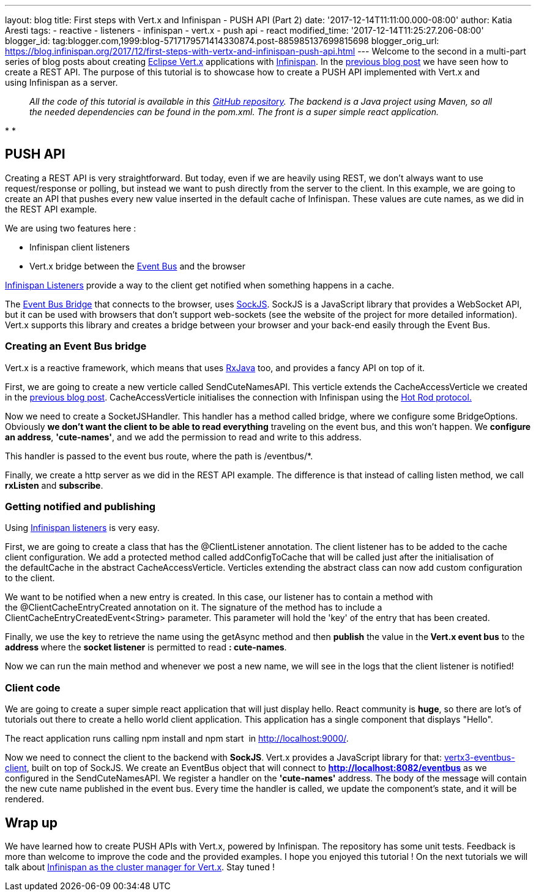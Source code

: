---
layout: blog
title: First steps with Vert.x and Infinispan - PUSH API (Part 2)
date: '2017-12-14T11:11:00.000-08:00'
author: Katia Aresti
tags:
- reactive
- listeners
- infinispan
- vert.x
- push api
- react
modified_time: '2017-12-14T11:25:27.206-08:00'
blogger_id: tag:blogger.com,1999:blog-5717179571414330874.post-885985137699815698
blogger_orig_url: https://blog.infinispan.org/2017/12/first-steps-with-vertx-and-infinispan-push-api.html
---
Welcome to the second in a multi-part series of blog posts about
creating http://vertx.io/[Eclipse Vert.x] applications
with http://infinispan.org/[Infinispan]. In the
http://blog.infinispan.org/2017/12/first-steps-with-vertx-and-infinispan-rest-api.html[previous
blog post] we have seen how to create a REST API. The purpose of this
tutorial is to showcase how to create a PUSH API implemented with
Vert.x and using Infinispan as a server.

____________________________________________________________________________________________________________________________________________________________________________________________________________________________________________________________________
_All the code of this tutorial is available in this
https://github.com/karesti/cute-names[GitHub repository]. The backend is
a Java project using Maven, so all the needed dependencies can be found
in the pom.xml. The front is a super simple react application._
____________________________________________________________________________________________________________________________________________________________________________________________________________________________________________________________________

*
*

== PUSH API

Creating a REST API is very straightforward. But today, even if we are
heavily using REST, we don't always want to use request/response or
polling, but instead we want to push directly from the server to the
client. In this example, we are going to create an API that pushes every
new value inserted in the default cache of Infinispan. These values are
cute names, as we did in the REST API example.

We are using two features here :

* Infinispan client listeners
* Vert.x bridge between the
http://vertx.io/docs/vertx-core/java/#event_bus[Event Bus] and the
browser

http://infinispan.org/docs/stable/user_guide/user_guide.html#_Listeners_and_notifications_section[Infinispan
Listeners] provide a way to the client get notified when something
happens in a cache.

The http://vertx.io/docs/vertx-web/java/#_sockjs_event_bus_bridge[Event
Bus Bridge] that connects to the browser,
uses http://sockjs.org/[SockJS]. SockJS is a JavaScript library that
provides a WebSocket API, but it can be used with browsers that don't
support web-sockets (see the website of the project for more detailed
information). Vert.x supports this library and creates a bridge between
your browser and your back-end easily through the Event Bus.


=== Creating an Event Bus bridge


Vert.x is a reactive framework, which means that uses
https://github.com/ReactiveX/RxJava[RxJava] too, and provides a fancy
API on top of it.

First, we are going to create a new verticle called SendCuteNamesAPI.
This verticle extends the CacheAccessVerticle we created in the
http://blog.infinispan.org/2017/12/first-steps-with-vertx-and-infinispan-rest-api.html[previous
blog post]. CacheAccessVerticle initialises the connection with
Infinispan using the
http://infinispan.org/docs/dev/user_guide/user_guide.html#using_hot_rod_server[Hot
Rod protocol.]

Now we need to create a SocketJSHandler. This handler has a method
called bridge, where we configure some BridgeOptions. Obviously *we
don't want the client to be able to read everything* traveling on the
event bus, and this won't happen. We *configure an address*,
*'cute-names'*, and we add the permission to read and write to this
address.

This handler is passed to the event bus route, where the path
is /eventbus/*.

Finally, we create a http server as we did in the REST API example. The
difference is that instead of calling listen method, we call *rxListen*
and *subscribe*.





=== Getting notified and publishing


Using
http://infinispan.org/docs/stable/user_guide/user_guide.html#_Listeners_and_notifications_section[Infinispan
listeners] is very easy.

First, we are going to create a class that has
the @ClientListener annotation. The client listener has to be added to
the cache client configuration. We add a protected method
called addConfigToCache that will be called just after the
initialisation of the defaultCache in the abstract CacheAccessVerticle.
Verticles extending the abstract class can now add custom configuration
to the client.

We want to be notified when a new entry is created. In this case, our
listener has to contain a method with the @ClientCacheEntryCreated
annotation on it. The signature of the method has to include a
ClientCacheEntryCreatedEvent<String> parameter. This parameter will hold
the 'key' of the entry that has been created.

Finally, we use the key to retrieve the name using the getAsync method
and then *publish* the value in the** Vert.x event bus** to the
**address **where the *socket listener* is permitted to read
*: cute-names*.



Now we can run the main method and whenever we post a new name, we will
see in the logs that the client listener is notified!






=== Client code


We are going to create a super simple react application that will just
display hello. React community is *huge*, so there are lot's of
tutorials out there to create a hello world client application. This
application has a single component that displays "Hello".

The react application runs calling npm install and npm start 
in http://localhost:9000/.

Now we need to connect the client to the backend with
*SockJS*.** **Vert.x provides a JavaScript library for
that: https://www.npmjs.com/package/vertx3-eventbus-client[vertx3-eventbus-client],
built on top of SockJS. We create an EventBus object that will connect
to *http://localhost:8082/eventbus* as we configured in the
SendCuteNamesAPI. We register a handler on the *'cute-names'* address.
The body of the message will contain the new cute name published in the
event bus. Every time the handler is called, we update the component's
state, and it will be rendered.





== Wrap up

We have learned how to create PUSH APIs with Vert.x, powered by
Infinispan. The repository has some unit tests. Feedback is more than
welcome to improve the code and the provided examples. I hope you
enjoyed this tutorial ! On the next tutorials we will talk about
https://github.com/vert-x3/vertx-infinispan[Infinispan as the cluster
manager for Vert.x]. Stay tuned !


